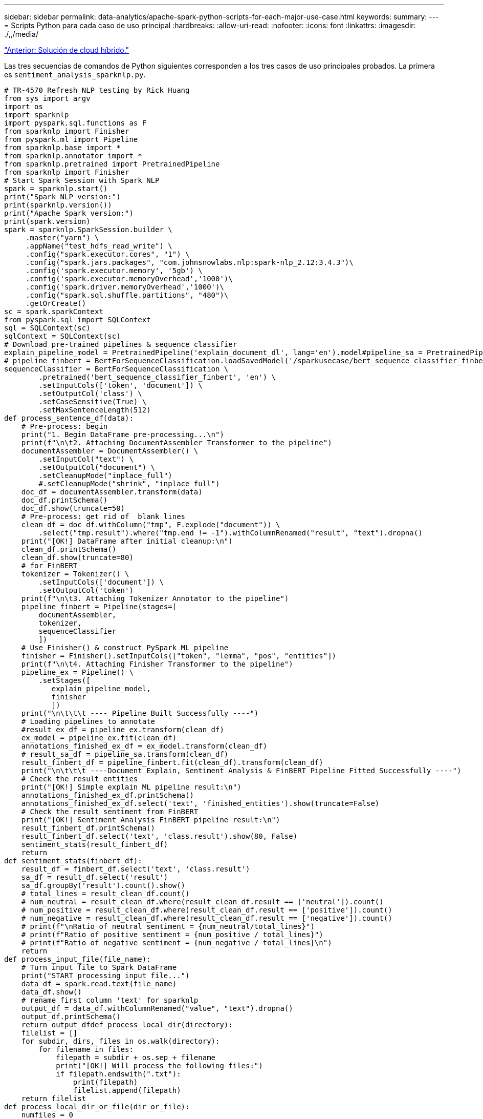---
sidebar: sidebar 
permalink: data-analytics/apache-spark-python-scripts-for-each-major-use-case.html 
keywords:  
summary:  
---
= Scripts Python para cada caso de uso principal
:hardbreaks:
:allow-uri-read: 
:nofooter: 
:icons: font
:linkattrs: 
:imagesdir: ./,,/media/


link:apache-spark-hybrid-cloud-solution.html["Anterior: Solución de cloud híbrido."]

[role="lead"]
Las tres secuencias de comandos de Python siguientes corresponden a los tres casos de uso principales probados. La primera es `sentiment_analysis_sparknlp.py`.

....
# TR-4570 Refresh NLP testing by Rick Huang
from sys import argv
import os
import sparknlp
import pyspark.sql.functions as F
from sparknlp import Finisher
from pyspark.ml import Pipeline
from sparknlp.base import *
from sparknlp.annotator import *
from sparknlp.pretrained import PretrainedPipeline
from sparknlp import Finisher
# Start Spark Session with Spark NLP
spark = sparknlp.start()
print("Spark NLP version:")
print(sparknlp.version())
print("Apache Spark version:")
print(spark.version)
spark = sparknlp.SparkSession.builder \
     .master("yarn") \
     .appName("test_hdfs_read_write") \
     .config("spark.executor.cores", "1") \
     .config("spark.jars.packages", "com.johnsnowlabs.nlp:spark-nlp_2.12:3.4.3")\
     .config('spark.executor.memory', '5gb') \
     .config('spark.executor.memoryOverhead','1000')\
     .config('spark.driver.memoryOverhead','1000')\
     .config("spark.sql.shuffle.partitions", "480")\
     .getOrCreate()
sc = spark.sparkContext
from pyspark.sql import SQLContext
sql = SQLContext(sc)
sqlContext = SQLContext(sc)
# Download pre-trained pipelines & sequence classifier
explain_pipeline_model = PretrainedPipeline('explain_document_dl', lang='en').model#pipeline_sa = PretrainedPipeline("classifierdl_bertwiki_finance_sentiment_pipeline", lang="en")
# pipeline_finbert = BertForSequenceClassification.loadSavedModel('/sparkusecase/bert_sequence_classifier_finbert_en_3', spark)
sequenceClassifier = BertForSequenceClassification \
        .pretrained('bert_sequence_classifier_finbert', 'en') \
        .setInputCols(['token', 'document']) \
        .setOutputCol('class') \
        .setCaseSensitive(True) \
        .setMaxSentenceLength(512)
def process_sentence_df(data):
    # Pre-process: begin
    print("1. Begin DataFrame pre-processing...\n")
    print(f"\n\t2. Attaching DocumentAssembler Transformer to the pipeline")
    documentAssembler = DocumentAssembler() \
        .setInputCol("text") \
        .setOutputCol("document") \
        .setCleanupMode("inplace_full")
        #.setCleanupMode("shrink", "inplace_full")
    doc_df = documentAssembler.transform(data)
    doc_df.printSchema()
    doc_df.show(truncate=50)
    # Pre-process: get rid of  blank lines
    clean_df = doc_df.withColumn("tmp", F.explode("document")) \
        .select("tmp.result").where("tmp.end != -1").withColumnRenamed("result", "text").dropna()
    print("[OK!] DataFrame after initial cleanup:\n")
    clean_df.printSchema()
    clean_df.show(truncate=80)
    # for FinBERT
    tokenizer = Tokenizer() \
        .setInputCols(['document']) \
        .setOutputCol('token')
    print(f"\n\t3. Attaching Tokenizer Annotator to the pipeline")
    pipeline_finbert = Pipeline(stages=[
        documentAssembler,
        tokenizer,
        sequenceClassifier
        ])
    # Use Finisher() & construct PySpark ML pipeline
    finisher = Finisher().setInputCols(["token", "lemma", "pos", "entities"])
    print(f"\n\t4. Attaching Finisher Transformer to the pipeline")
    pipeline_ex = Pipeline() \
        .setStages([
           explain_pipeline_model,
           finisher
           ])
    print("\n\t\t\t ---- Pipeline Built Successfully ----")
    # Loading pipelines to annotate
    #result_ex_df = pipeline_ex.transform(clean_df)
    ex_model = pipeline_ex.fit(clean_df)
    annotations_finished_ex_df = ex_model.transform(clean_df)
    # result_sa_df = pipeline_sa.transform(clean_df)
    result_finbert_df = pipeline_finbert.fit(clean_df).transform(clean_df)
    print("\n\t\t\t ----Document Explain, Sentiment Analysis & FinBERT Pipeline Fitted Successfully ----")
    # Check the result entities
    print("[OK!] Simple explain ML pipeline result:\n")
    annotations_finished_ex_df.printSchema()
    annotations_finished_ex_df.select('text', 'finished_entities').show(truncate=False)
    # Check the result sentiment from FinBERT
    print("[OK!] Sentiment Analysis FinBERT pipeline result:\n")
    result_finbert_df.printSchema()
    result_finbert_df.select('text', 'class.result').show(80, False)
    sentiment_stats(result_finbert_df)
    return
def sentiment_stats(finbert_df):
    result_df = finbert_df.select('text', 'class.result')
    sa_df = result_df.select('result')
    sa_df.groupBy('result').count().show()
    # total_lines = result_clean_df.count()
    # num_neutral = result_clean_df.where(result_clean_df.result == ['neutral']).count()
    # num_positive = result_clean_df.where(result_clean_df.result == ['positive']).count()
    # num_negative = result_clean_df.where(result_clean_df.result == ['negative']).count()
    # print(f"\nRatio of neutral sentiment = {num_neutral/total_lines}")
    # print(f"Ratio of positive sentiment = {num_positive / total_lines}")
    # print(f"Ratio of negative sentiment = {num_negative / total_lines}\n")
    return
def process_input_file(file_name):
    # Turn input file to Spark DataFrame
    print("START processing input file...")
    data_df = spark.read.text(file_name)
    data_df.show()
    # rename first column 'text' for sparknlp
    output_df = data_df.withColumnRenamed("value", "text").dropna()
    output_df.printSchema()
    return output_dfdef process_local_dir(directory):
    filelist = []
    for subdir, dirs, files in os.walk(directory):
        for filename in files:
            filepath = subdir + os.sep + filename
            print("[OK!] Will process the following files:")
            if filepath.endswith(".txt"):
                print(filepath)
                filelist.append(filepath)
    return filelist
def process_local_dir_or_file(dir_or_file):
    numfiles = 0
    if os.path.isfile(dir_or_file):
        input_df = process_input_file(dir_or_file)
        print("Obtained input_df.")
        process_sentence_df(input_df)
        print("Processed input_df")
        numfiles += 1
    else:
        filelist = process_local_dir(dir_or_file)
        for file in filelist:
            input_df = process_input_file(file)
            process_sentence_df(input_df)
            numfiles += 1
    return numfiles
def process_hdfs_dir(dir_name):
    # Turn input files to Spark DataFrame
    print("START processing input HDFS directory...")
    data_df = spark.read.option("recursiveFileLookup", "true").text(dir_name)
    data_df.show()
    print("[DEBUG] total lines in data_df = ", data_df.count())
    # rename first column 'text' for sparknlp
    output_df = data_df.withColumnRenamed("value", "text").dropna()
    print("[DEBUG] output_df looks like: \n")
    output_df.show(40, False)
    print("[DEBUG] HDFS dir resulting data_df schema: \n")
    output_df.printSchema()
    process_sentence_df(output_df)
    print("Processed HDFS directory: ", dir_name)
    returnif __name__ == '__main__':
    try:
        if len(argv) == 2:
            print("Start processing input...\n")
    except:
        print("[ERROR] Please enter input text file or path to process!\n")
        exit(1)
    # This is for local file, not hdfs:
    numfiles = process_local_dir_or_file(str(argv[1]))
    # For HDFS single file & directory:
    input_df = process_input_file(str(argv[1]))
    print("Obtained input_df.")
    process_sentence_df(input_df)
    print("Processed input_df")
    numfiles += 1
    # For HDFS directory of subdirectories of files:
    input_parse_list = str(argv[1]).split('/')
    print(input_parse_list)
    if input_parse_list[-2:-1] == ['Transcripts']:
        print("Start processing HDFS directory: ", str(argv[1]))
        process_hdfs_dir(str(argv[1]))
    print(f"[OK!] All done. Number of files processed = {numfiles}")
....
El segundo guión es `keras_spark_horovod_rossmann_estimator.py`.

....
# Copyright 2022 NetApp, Inc.
# Authored by Rick Huang
#
# Licensed under the Apache License, Version 2.0 (the "License");
# you may not use this file except in compliance with the License.
# You may obtain a copy of the License at
#
#     http://www.apache.org/licenses/LICENSE-2.0
#
# Unless required by applicable law or agreed to in writing, software
# distributed under the License is distributed on an "AS IS" BASIS,
# WITHOUT WARRANTIES OR CONDITIONS OF ANY KIND, either express or implied.
# See the License for the specific language governing permissions and
# limitations under the License.
# ==============================================================================
# The below code was modified from: https://www.kaggle.com/c/rossmann-store-sales
import argparse
import datetime
import os
import sys
from distutils.version import LooseVersion
import pyspark.sql.types as T
import pyspark.sql.functions as F
from pyspark import SparkConf, Row
from pyspark.sql import SparkSession
import tensorflow as tf
import tensorflow.keras.backend as K
from tensorflow.keras.layers import Input, Embedding, Concatenate, Dense, Flatten, Reshape, BatchNormalization, Dropout
import horovod.spark.keras as hvd
from horovod.spark.common.backend import SparkBackend
from horovod.spark.common.store import Store
from horovod.tensorflow.keras.callbacks import BestModelCheckpoint
parser = argparse.ArgumentParser(description='Horovod Keras Spark Rossmann Estimator Example',
                                 formatter_class=argparse.ArgumentDefaultsHelpFormatter)
parser.add_argument('--master',
                    help='spark cluster to use for training. If set to None, uses current default cluster. Cluster'
                         'should be set up to provide a Spark task per multiple CPU cores, or per GPU, e.g. by'
                         'supplying `-c <NUM_GPUS>` in Spark Standalone mode')
parser.add_argument('--num-proc', type=int,
                    help='number of worker processes for training, default: `spark.default.parallelism`')
parser.add_argument('--learning_rate', type=float, default=0.0001,
                    help='initial learning rate')
parser.add_argument('--batch-size', type=int, default=100,
                    help='batch size')
parser.add_argument('--epochs', type=int, default=100,
                    help='number of epochs to train')
parser.add_argument('--sample-rate', type=float,
                    help='desired sampling rate. Useful to set to low number (e.g. 0.01) to make sure that '
                         'end-to-end process works')
parser.add_argument('--data-dir', default='file://' + os.getcwd(),
                    help='location of data on local filesystem (prefixed with file://) or on HDFS')
parser.add_argument('--local-submission-csv', default='submission.csv',
                    help='output submission predictions CSV')
parser.add_argument('--local-checkpoint-file', default='checkpoint',
                    help='model checkpoint')
parser.add_argument('--work-dir', default='/tmp',
                    help='temporary working directory to write intermediate files (prefix with hdfs:// to use HDFS)')
if __name__ == '__main__':
    args = parser.parse_args()
    # ================ #
    # DATA PREPARATION #
    # ================ #
    print('================')
    print('Data preparation')
    print('================')
    # Create Spark session for data preparation.
    conf = SparkConf() \
        .setAppName('Keras Spark Rossmann Estimator Example') \
        .set('spark.sql.shuffle.partitions', '480') \
        .set("spark.executor.cores", "1") \
        .set('spark.executor.memory', '5gb') \
        .set('spark.executor.memoryOverhead','1000')\
        .set('spark.driver.memoryOverhead','1000')
    if args.master:
        conf.setMaster(args.master)
    elif args.num_proc:
        conf.setMaster('local[{}]'.format(args.num_proc))
    spark = SparkSession.builder.config(conf=conf).getOrCreate()
    train_csv = spark.read.csv('%s/train.csv' % args.data_dir, header=True)
    test_csv = spark.read.csv('%s/test.csv' % args.data_dir, header=True)
    store_csv = spark.read.csv('%s/store.csv' % args.data_dir, header=True)
    store_states_csv = spark.read.csv('%s/store_states.csv' % args.data_dir, header=True)
    state_names_csv = spark.read.csv('%s/state_names.csv' % args.data_dir, header=True)
    google_trend_csv = spark.read.csv('%s/googletrend.csv' % args.data_dir, header=True)
    weather_csv = spark.read.csv('%s/weather.csv' % args.data_dir, header=True)
    def expand_date(df):
        df = df.withColumn('Date', df.Date.cast(T.DateType()))
        return df \
            .withColumn('Year', F.year(df.Date)) \
            .withColumn('Month', F.month(df.Date)) \
            .withColumn('Week', F.weekofyear(df.Date)) \
            .withColumn('Day', F.dayofmonth(df.Date))
    def prepare_google_trend():
        # Extract week start date and state.
        google_trend_all = google_trend_csv \
            .withColumn('Date', F.regexp_extract(google_trend_csv.week, '(.*?) -', 1)) \
            .withColumn('State', F.regexp_extract(google_trend_csv.file, 'Rossmann_DE_(.*)', 1))
        # Map state NI -> HB,NI to align with other data sources.
        google_trend_all = google_trend_all \
            .withColumn('State', F.when(google_trend_all.State == 'NI', 'HB,NI').otherwise(google_trend_all.State))
        # Expand dates.
        return expand_date(google_trend_all)
    def add_elapsed(df, cols):
        def add_elapsed_column(col, asc):
            def fn(rows):
                last_store, last_date = None, None
                for r in rows:
                    if last_store != r.Store:
                        last_store = r.Store
                        last_date = r.Date
                    if r[col]:
                        last_date = r.Date
                    fields = r.asDict().copy()
                    fields[('After' if asc else 'Before') + col] = (r.Date - last_date).days
                    yield Row(**fields)
            return fn
        df = df.repartition(df.Store)
        for asc in [False, True]:
            sort_col = df.Date.asc() if asc else df.Date.desc()
            rdd = df.sortWithinPartitions(df.Store.asc(), sort_col).rdd
            for col in cols:
                rdd = rdd.mapPartitions(add_elapsed_column(col, asc))
            df = rdd.toDF()
        return df
    def prepare_df(df):
        num_rows = df.count()
        # Expand dates.
        df = expand_date(df)
        df = df \
            .withColumn('Open', df.Open != '0') \
            .withColumn('Promo', df.Promo != '0') \
            .withColumn('StateHoliday', df.StateHoliday != '0') \
            .withColumn('SchoolHoliday', df.SchoolHoliday != '0')
        # Merge in store information.
        store = store_csv.join(store_states_csv, 'Store')
        df = df.join(store, 'Store')
        # Merge in Google Trend information.
        google_trend_all = prepare_google_trend()
        df = df.join(google_trend_all, ['State', 'Year', 'Week']).select(df['*'], google_trend_all.trend)
        # Merge in Google Trend for whole Germany.
        google_trend_de = google_trend_all[google_trend_all.file == 'Rossmann_DE'].withColumnRenamed('trend', 'trend_de')
        df = df.join(google_trend_de, ['Year', 'Week']).select(df['*'], google_trend_de.trend_de)
        # Merge in weather.
        weather = weather_csv.join(state_names_csv, weather_csv.file == state_names_csv.StateName)
        df = df.join(weather, ['State', 'Date'])
        # Fix null values.
        df = df \
            .withColumn('CompetitionOpenSinceYear', F.coalesce(df.CompetitionOpenSinceYear, F.lit(1900))) \
            .withColumn('CompetitionOpenSinceMonth', F.coalesce(df.CompetitionOpenSinceMonth, F.lit(1))) \
            .withColumn('Promo2SinceYear', F.coalesce(df.Promo2SinceYear, F.lit(1900))) \
            .withColumn('Promo2SinceWeek', F.coalesce(df.Promo2SinceWeek, F.lit(1)))
        # Days & months competition was open, cap to 2 years.
        df = df.withColumn('CompetitionOpenSince',
                           F.to_date(F.format_string('%s-%s-15', df.CompetitionOpenSinceYear,
                                                     df.CompetitionOpenSinceMonth)))
        df = df.withColumn('CompetitionDaysOpen',
                           F.when(df.CompetitionOpenSinceYear > 1900,
                                  F.greatest(F.lit(0), F.least(F.lit(360 * 2), F.datediff(df.Date, df.CompetitionOpenSince))))
                           .otherwise(0))
        df = df.withColumn('CompetitionMonthsOpen', (df.CompetitionDaysOpen / 30).cast(T.IntegerType()))
        # Days & weeks of promotion, cap to 25 weeks.
        df = df.withColumn('Promo2Since',
                           F.expr('date_add(format_string("%s-01-01", Promo2SinceYear), (cast(Promo2SinceWeek as int) - 1) * 7)'))
        df = df.withColumn('Promo2Days',
                           F.when(df.Promo2SinceYear > 1900,
                                  F.greatest(F.lit(0), F.least(F.lit(25 * 7), F.datediff(df.Date, df.Promo2Since))))
                           .otherwise(0))
        df = df.withColumn('Promo2Weeks', (df.Promo2Days / 7).cast(T.IntegerType()))
        # Check that we did not lose any rows through inner joins.
        assert num_rows == df.count(), 'lost rows in joins'
        return df
    def build_vocabulary(df, cols):
        vocab = {}
        for col in cols:
            values = [r[0] for r in df.select(col).distinct().collect()]
            col_type = type([x for x in values if x is not None][0])
            default_value = col_type()
            vocab[col] = sorted(values, key=lambda x: x or default_value)
        return vocab
    def cast_columns(df, cols):
        for col in cols:
            df = df.withColumn(col, F.coalesce(df[col].cast(T.FloatType()), F.lit(0.0)))
        return df
    def lookup_columns(df, vocab):
        def lookup(mapping):
            def fn(v):
                return mapping.index(v)
            return F.udf(fn, returnType=T.IntegerType())
        for col, mapping in vocab.items():
            df = df.withColumn(col, lookup(mapping)(df[col]))
        return df
    if args.sample_rate:
        train_csv = train_csv.sample(withReplacement=False, fraction=args.sample_rate)
        test_csv = test_csv.sample(withReplacement=False, fraction=args.sample_rate)
    # Prepare data frames from CSV files.
    train_df = prepare_df(train_csv).cache()
    test_df = prepare_df(test_csv).cache()
    # Add elapsed times from holidays & promos, the data spanning training & test datasets.
    elapsed_cols = ['Promo', 'StateHoliday', 'SchoolHoliday']
    elapsed = add_elapsed(train_df.select('Date', 'Store', *elapsed_cols)
                          .unionAll(test_df.select('Date', 'Store', *elapsed_cols)),
                          elapsed_cols)
    # Join with elapsed times.
    train_df = train_df \
        .join(elapsed, ['Date', 'Store']) \
        .select(train_df['*'], *[prefix + col for prefix in ['Before', 'After'] for col in elapsed_cols])
    test_df = test_df \
        .join(elapsed, ['Date', 'Store']) \
        .select(test_df['*'], *[prefix + col for prefix in ['Before', 'After'] for col in elapsed_cols])
    # Filter out zero sales.
    train_df = train_df.filter(train_df.Sales > 0)
    print('===================')
    print('Prepared data frame')
    print('===================')
    train_df.show()
    categorical_cols = [
        'Store', 'State', 'DayOfWeek', 'Year', 'Month', 'Day', 'Week', 'CompetitionMonthsOpen', 'Promo2Weeks', 'StoreType',
        'Assortment', 'PromoInterval', 'CompetitionOpenSinceYear', 'Promo2SinceYear', 'Events', 'Promo',
        'StateHoliday', 'SchoolHoliday'
    ]
    continuous_cols = [
        'CompetitionDistance', 'Max_TemperatureC', 'Mean_TemperatureC', 'Min_TemperatureC', 'Max_Humidity',
        'Mean_Humidity', 'Min_Humidity', 'Max_Wind_SpeedKm_h', 'Mean_Wind_SpeedKm_h', 'CloudCover', 'trend', 'trend_de',
        'BeforePromo', 'AfterPromo', 'AfterStateHoliday', 'BeforeStateHoliday', 'BeforeSchoolHoliday', 'AfterSchoolHoliday'
    ]
    all_cols = categorical_cols + continuous_cols
    # Select features.
    train_df = train_df.select(*(all_cols + ['Sales', 'Date'])).cache()
    test_df = test_df.select(*(all_cols + ['Id', 'Date'])).cache()
    # Build vocabulary of categorical columns.
    vocab = build_vocabulary(train_df.select(*categorical_cols)
                             .unionAll(test_df.select(*categorical_cols)).cache(),
                             categorical_cols)
    # Cast continuous columns to float & lookup categorical columns.
    train_df = cast_columns(train_df, continuous_cols + ['Sales'])
    train_df = lookup_columns(train_df, vocab)
    test_df = cast_columns(test_df, continuous_cols)
    test_df = lookup_columns(test_df, vocab)
    # Split into training & validation.
    # Test set is in 2015, use the same period in 2014 from the training set as a validation set.
    test_min_date = test_df.agg(F.min(test_df.Date)).collect()[0][0]
    test_max_date = test_df.agg(F.max(test_df.Date)).collect()[0][0]
    one_year = datetime.timedelta(365)
    train_df = train_df.withColumn('Validation',
                                   (train_df.Date > test_min_date - one_year) & (train_df.Date <= test_max_date - one_year))
    # Determine max Sales number.
    max_sales = train_df.agg(F.max(train_df.Sales)).collect()[0][0]
    # Convert Sales to log domain
    train_df = train_df.withColumn('Sales', F.log(train_df.Sales))
    print('===================================')
    print('Data frame with transformed columns')
    print('===================================')
    train_df.show()
    print('================')
    print('Data frame sizes')
    print('================')
    train_rows = train_df.filter(~train_df.Validation).count()
    val_rows = train_df.filter(train_df.Validation).count()
    test_rows = test_df.count()
    print('Training: %d' % train_rows)
    print('Validation: %d' % val_rows)
    print('Test: %d' % test_rows)
    # ============== #
    # MODEL TRAINING #
    # ============== #
    print('==============')
    print('Model training')
    print('==============')
    def exp_rmspe(y_true, y_pred):
        """Competition evaluation metric, expects logarithic inputs."""
        pct = tf.square((tf.exp(y_true) - tf.exp(y_pred)) / tf.exp(y_true))
        # Compute mean excluding stores with zero denominator.
        x = tf.reduce_sum(tf.where(y_true > 0.001, pct, tf.zeros_like(pct)))
        y = tf.reduce_sum(tf.where(y_true > 0.001, tf.ones_like(pct), tf.zeros_like(pct)))
        return tf.sqrt(x / y)
    def act_sigmoid_scaled(x):
        """Sigmoid scaled to logarithm of maximum sales scaled by 20%."""
        return tf.nn.sigmoid(x) * tf.math.log(max_sales) * 1.2
    CUSTOM_OBJECTS = {'exp_rmspe': exp_rmspe,
                      'act_sigmoid_scaled': act_sigmoid_scaled}
    # Disable GPUs when building the model to prevent memory leaks
    if LooseVersion(tf.__version__) >= LooseVersion('2.0.0'):
        # See https://github.com/tensorflow/tensorflow/issues/33168
        os.environ['CUDA_VISIBLE_DEVICES'] = '-1'
    else:
        K.set_session(tf.Session(config=tf.ConfigProto(device_count={'GPU': 0})))
    # Build the model.
    inputs = {col: Input(shape=(1,), name=col) for col in all_cols}
    embeddings = [Embedding(len(vocab[col]), 10, input_length=1, name='emb_' + col)(inputs[col])
                  for col in categorical_cols]
    continuous_bn = Concatenate()([Reshape((1, 1), name='reshape_' + col)(inputs[col])
                                   for col in continuous_cols])
    continuous_bn = BatchNormalization()(continuous_bn)
    x = Concatenate()(embeddings + [continuous_bn])
    x = Flatten()(x)
    x = Dense(1000, activation='relu', kernel_regularizer=tf.keras.regularizers.l2(0.00005))(x)
    x = Dense(1000, activation='relu', kernel_regularizer=tf.keras.regularizers.l2(0.00005))(x)
    x = Dense(1000, activation='relu', kernel_regularizer=tf.keras.regularizers.l2(0.00005))(x)
    x = Dense(500, activation='relu', kernel_regularizer=tf.keras.regularizers.l2(0.00005))(x)
    x = Dropout(0.5)(x)
    output = Dense(1, activation=act_sigmoid_scaled)(x)
    model = tf.keras.Model([inputs[f] for f in all_cols], output)
    model.summary()
    opt = tf.keras.optimizers.Adam(lr=args.learning_rate, epsilon=1e-3)
    # Checkpoint callback to specify options for the returned Keras model
    ckpt_callback = BestModelCheckpoint(monitor='val_loss', mode='auto', save_freq='epoch')
    # Horovod: run training.
    store = Store.create(args.work_dir)
    backend = SparkBackend(num_proc=args.num_proc,
                           stdout=sys.stdout, stderr=sys.stderr,
                           prefix_output_with_timestamp=True)
    keras_estimator = hvd.KerasEstimator(backend=backend,
                                         store=store,
                                         model=model,
                                         optimizer=opt,
                                         loss='mae',
                                         metrics=[exp_rmspe],
                                         custom_objects=CUSTOM_OBJECTS,
                                         feature_cols=all_cols,
                                         label_cols=['Sales'],
                                         validation='Validation',
                                         batch_size=args.batch_size,
                                         epochs=args.epochs,
                                         verbose=2,
                                         checkpoint_callback=ckpt_callback)
    keras_model = keras_estimator.fit(train_df).setOutputCols(['Sales_output'])
    history = keras_model.getHistory()
    best_val_rmspe = min(history['val_exp_rmspe'])
    print('Best RMSPE: %f' % best_val_rmspe)
    # Save the trained model.
    keras_model.save(args.local_checkpoint_file)
    print('Written checkpoint to %s' % args.local_checkpoint_file)
    # ================ #
    # FINAL PREDICTION #
    # ================ #
    print('================')
    print('Final prediction')
    print('================')
    pred_df=keras_model.transform(test_df)
    pred_df.printSchema()
    pred_df.show(5)
    # Convert from log domain to real Sales numbers
    pred_df=pred_df.withColumn('Sales_pred', F.exp(pred_df.Sales_output))
    submission_df = pred_df.select(pred_df.Id.cast(T.IntegerType()), pred_df.Sales_pred).toPandas()
    submission_df.sort_values(by=['Id']).to_csv(args.local_submission_csv, index=False)
    print('Saved predictions to %s' % args.local_submission_csv)
    spark.stop()
....
El tercer guión es `run_classification_criteo_spark.py`.

....
import tempfile, string, random, os, uuid
import argparse, datetime, sys, shutil
import csv
import numpy as np
from sklearn.model_selection import train_test_split
from tensorflow.keras.callbacks import EarlyStopping
from pyspark import SparkContext
from pyspark.sql import SparkSession, SQLContext, Row, DataFrame
from pyspark.mllib import linalg as mllib_linalg
from pyspark.mllib.linalg import SparseVector as mllibSparseVector
from pyspark.mllib.linalg import VectorUDT as mllibVectorUDT
from pyspark.mllib.linalg import Vector as mllibVector, Vectors as mllibVectors
from pyspark.mllib.regression import LabeledPoint
from pyspark.mllib.classification import LogisticRegressionWithSGD
from pyspark.ml import linalg as ml_linalg
from pyspark.ml.linalg import VectorUDT as mlVectorUDT
from pyspark.ml.linalg import SparseVector as mlSparseVector
from pyspark.ml.linalg import Vector as mlVector, Vectors as mlVectors
from pyspark.ml.classification import LogisticRegression
from pyspark.ml.feature import OneHotEncoder
from math import log
from math import exp  # exp(-t) = e^-t
from operator import add
from pyspark.sql.functions import udf, split, lit
from pyspark.sql.functions import size, sum as sqlsum
import pyspark.sql.functions as F
import pyspark.sql.types as T
from pyspark.sql.types import ArrayType, StructType, StructField, LongType, StringType, IntegerType, FloatType
from pyspark.sql.functions import explode, col, log, when
from collections import defaultdict
import pandas as pd
import pyspark.pandas as ps
from sklearn.metrics import log_loss, roc_auc_score
from sklearn.model_selection import train_test_split
from sklearn.preprocessing import LabelEncoder, MinMaxScaler
from deepctr.models import DeepFM
from deepctr.feature_column import SparseFeat, DenseFeat, get_feature_names
spark = SparkSession.builder \
    .master("yarn") \
    .appName("deep_ctr_classification") \
    .config("spark.jars.packages", "io.github.ravwojdyla:spark-schema-utils_2.12:0.1.0") \
    .config("spark.executor.cores", "1") \
    .config('spark.executor.memory', '5gb') \
    .config('spark.executor.memoryOverhead', '1500') \
    .config('spark.driver.memoryOverhead', '1500') \
    .config("spark.sql.shuffle.partitions", "480") \
    .config("spark.sql.execution.arrow.enabled", "true") \
    .config("spark.driver.maxResultSize", "50gb") \
    .getOrCreate()
# spark.conf.set("spark.sql.execution.arrow.enabled", "true") # deprecated
print("Apache Spark version:")
print(spark.version)
sc = spark.sparkContext
sqlContext = SQLContext(sc)
parser = argparse.ArgumentParser(description='Spark DCN CTR Prediction Example',
                                 formatter_class=argparse.ArgumentDefaultsHelpFormatter)
parser.add_argument('--data-dir', default='file://' + os.getcwd(),
                    help='location of data on local filesystem (prefixed with file://) or on HDFS')
def process_input_file(file_name, sparse_feat, dense_feat):
    # Need this preprocessing to turn Criteo raw file into CSV:
    print("START processing input file...")
    # only convert the file ONCE
    # sample = open(file_name)
    # sample = '\n'.join([str(x.replace('\n', '').replace('\t', ',')) for x in sample])
    # # Add header in data file and save as CSV
    # header = ','.join(str(x) for x in (['label'] + dense_feat + sparse_feat))
    # with open('/sparkdemo/tr-4570-data/ctr_train.csv', mode='w', encoding="utf-8") as f:
    #     f.write(header + '\n' + sample)
    #     f.close()
    # print("Raw training file processed and saved as CSV: ", f.name)
    raw_df = sqlContext.read.option("header", True).csv(file_name)
    raw_df.show(5, False)
    raw_df.printSchema()
    # convert columns I1 to I13 from string to integers
    conv_df = raw_df.select(col('label').cast("double"),
                            *(col(i).cast("float").alias(i) for i in raw_df.columns if i in dense_feat),
                            *(col(c) for c in raw_df.columns if c in sparse_feat))
    print("Schema of raw_df with integer columns type changed:")
    conv_df.printSchema()
    # result_pdf = conv_df.select("*").toPandas()
    tmp_df = conv_df.na.fill(0, dense_feat)
    result_df = tmp_df.na.fill('-1', sparse_feat)
    result_df.show()
    return result_df
if __name__ == "__main__":
    args = parser.parse_args()
    # Pandas read CSV
    # data = pd.read_csv('%s/criteo_sample.txt' % args.data_dir)
    # print("Obtained Pandas df.")
    dense_features = ['I' + str(i) for i in range(1, 14)]
    sparse_features = ['C' + str(i) for i in range(1, 27)]
    # Spark read CSV
    # process_input_file('%s/train.txt' % args.data_dir, sparse_features, dense_features) # run only ONCE
    spark_df = process_input_file('%s/data.txt' % args.data_dir, sparse_features, dense_features) # sample data
    # spark_df = process_input_file('%s/ctr_train.csv' % args.data_dir, sparse_features, dense_features)
    print("Obtained Spark df and filled in missing features.")
    data = spark_df
    # Pandas
    #data[sparse_features] = data[sparse_features].fillna('-1', )
    #data[dense_features] = data[dense_features].fillna(0, )
    target = ['label']
    label_npa = data.select("label").toPandas().to_numpy()
    print("label numPy array has length = ", len(label_npa)) # 45,840,617 w/ 11GB dataset
    label_npa.ravel()
    label_npa.reshape(len(label_npa), )
    # 1.Label Encoding for sparse features,and do simple Transformation for dense features
    print("Before LabelEncoder():")
    data.printSchema()  # label: float (nullable = true)
    for feat in sparse_features:
        lbe = LabelEncoder()
        tmp_pdf = data.select(feat).toPandas().to_numpy()
        tmp_ndarray = lbe.fit_transform(tmp_pdf)
        print("After LabelEncoder(), tmp_ndarray[0] =", tmp_ndarray[0])
        # print("Data tmp PDF after lbe transformation, the output ndarray has length = ", len(tmp_ndarray)) # 45,840,617 for 11GB dataset
        tmp_ndarray.ravel()
        tmp_ndarray.reshape(len(tmp_ndarray), )
        out_ndarray = np.column_stack([label_npa, tmp_ndarray])
        pdf = pd.DataFrame(out_ndarray, columns=['label', feat])
        s_df = spark.createDataFrame(pdf)
        s_df.printSchema() # label: double (nullable = true)
        print("Before joining data df with s_df, s_df example rows:")
        s_df.show(1, False)
        data = data.drop(feat).join(s_df, 'label').drop('label')
        print("After LabelEncoder(), data df example rows:")
        data.show(1, False)
        print("Finished processing sparse_features: ", feat)
    print("Data DF after label encoding: ")
    data.show()
    data.printSchema()
    mms = MinMaxScaler(feature_range=(0, 1))
    # data[dense_features] = mms.fit_transform(data[dense_features]) # for Pandas df
    tmp_pdf = data.select(dense_features).toPandas().to_numpy()
    tmp_ndarray = mms.fit_transform(tmp_pdf)
    tmp_ndarray.ravel()
    tmp_ndarray.reshape(len(tmp_ndarray), len(tmp_ndarray[0]))
    out_ndarray = np.column_stack([label_npa, tmp_ndarray])
    pdf = pd.DataFrame(out_ndarray, columns=['label'] + dense_features)
    s_df = spark.createDataFrame(pdf)
    s_df.printSchema()
    data.drop(*dense_features).join(s_df, 'label').drop('label')
    print("Finished processing dense_features: ", dense_features)
    print("Data DF after MinMaxScaler: ")
    data.show()

    # 2.count #unique features for each sparse field,and record dense feature field name
    fixlen_feature_columns = [SparseFeat(feat, vocabulary_size=data.select(feat).distinct().count() + 1, embedding_dim=4)
                              for i, feat in enumerate(sparse_features)] + \
                             [DenseFeat(feat, 1, ) for feat in dense_features]
    dnn_feature_columns = fixlen_feature_columns
    linear_feature_columns = fixlen_feature_columns
    feature_names = get_feature_names(linear_feature_columns + dnn_feature_columns)
    # 3.generate input data for model
    # train, test = train_test_split(data.toPandas(), test_size=0.2, random_state=2020) # Pandas; might hang for 11GB data
    train, test = data.randomSplit(weights=[0.8, 0.2], seed=200)
    print("Training dataset size = ", train.count())
    print("Testing dataset size = ", test.count())
    # Pandas:
    # train_model_input = {name: train[name] for name in feature_names}
    # test_model_input = {name: test[name] for name in feature_names}
    # Spark DF:
    train_model_input = {}
    test_model_input = {}
    for name in feature_names:
        if name.startswith('I'):
            tr_pdf = train.select(name).toPandas()
            train_model_input[name] = pd.to_numeric(tr_pdf[name])
            ts_pdf = test.select(name).toPandas()
            test_model_input[name] = pd.to_numeric(ts_pdf[name])
    # 4.Define Model,train,predict and evaluate
    model = DeepFM(linear_feature_columns, dnn_feature_columns, task='binary')
    model.compile("adam", "binary_crossentropy",
                  metrics=['binary_crossentropy'], )
    lb_pdf = train.select(target).toPandas()
    history = model.fit(train_model_input, pd.to_numeric(lb_pdf['label']).values,
                        batch_size=256, epochs=10, verbose=2, validation_split=0.2, )
    pred_ans = model.predict(test_model_input, batch_size=256)
    print("test LogLoss", round(log_loss(pd.to_numeric(test.select(target).toPandas()).values, pred_ans), 4))
    print("test AUC", round(roc_auc_score(pd.to_numeric(test.select(target).toPandas()).values, pred_ans), 4))
....
link:apache-spark-conclusion.html["Siguiente: Conclusión."]
